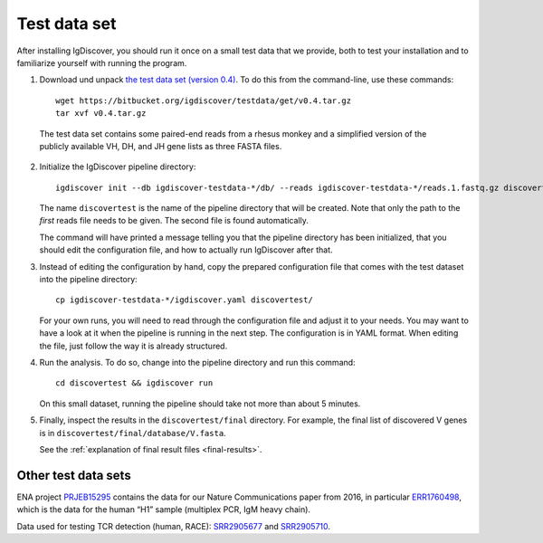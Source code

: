 .. _test:

=============
Test data set
=============

After installing IgDiscover, you should run it once on a small test data that we
provide, both to test your installation and to familiarize yourself with
running the program.

1. Download und unpack `the test data set (version 0.4)`_. To do this
   from the command-line, use these commands::

	wget https://bitbucket.org/igdiscover/testdata/get/v0.4.tar.gz
	tar xvf v0.4.tar.gz

.. _the test data set (version 0.4): https://bitbucket.org/igdiscover/testdata/get/v0.4.tar.gz

   The test data set contains some paired-end reads from a rhesus monkey and a
   simplified version of the publicly available VH, DH, and JH gene lists
   as three FASTA files.

2. Initialize the IgDiscover pipeline directory::

       igdiscover init --db igdiscover-testdata-*/db/ --reads igdiscover-testdata-*/reads.1.fastq.gz discovertest

   The name ``discovertest`` is the name of the pipeline directory that will be
   created. Note that only the path to the *first* reads file needs to be
   given. The second file is found automatically.

   The command will have printed a message telling you that the pipeline
   directory has been initialized, that you should edit the configuration file,
   and how to actually run IgDiscover after that.

3. Instead of editing the configuration by hand, copy the prepared configuration
   file that comes with the test dataset into the pipeline directory::

       cp igdiscover-testdata-*/igdiscover.yaml discovertest/

   For your own runs, you will need to read through the configuration file
   and adjust it to your needs. You may want to have a look at it when the
   pipeline is running in the next step. The configuration is in YAML
   format. When editing the file, just follow the way it is already structured.

4. Run the analysis. To do so, change into the pipeline directory and run this
   command::

	cd discovertest && igdiscover run

   On this small dataset, running the pipeline should take not more than about 5 minutes.

5. Finally, inspect the results in the ``discovertest/final`` directory.
   For example, the final list of discovered V genes is in ``discovertest/final/database/V.fasta``.

   See the :ref:`explanation of final result files <final-results>`.


Other test data sets
--------------------

ENA project `PRJEB15295 <https://www.ebi.ac.uk/ena/data/view/PRJEB15295>`_ contains the data for
our Nature Communications paper from 2016, in particular
`ERR1760498 <https://www.ebi.ac.uk/ena/data/view/ERR1760498>`_, which is the data for the human “H1”
sample (multiplex PCR, IgM heavy chain).

Data used for testing TCR detection (human, RACE): `SRR2905677 <https://www.ncbi.nlm.nih.gov/sra/SRR2905677/>`_ and
`SRR2905710 <https://www.ncbi.nlm.nih.gov/sra/SRR2905710/>`_.
